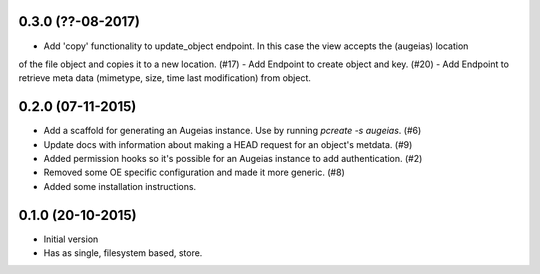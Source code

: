 0.3.0 (??-08-2017)
------------------

- Add 'copy' functionality to update_object endpoint. In this case the view accepts the (augeias) location
of the file object and copies it to a new location. (#17)
- Add Endpoint to create object and key. (#20)
- Add Endpoint to retrieve meta data (mimetype, size, time last modification) from object.

0.2.0 (07-11-2015)
------------------

- Add a scaffold for generating an Augeias instance. Use by running `pcreate -s
  augeias`. (#6)
- Update docs with information about making a HEAD request for an object's
  metdata. (#9)
- Added permission hooks so it's possible for an Augeias instance to add
  authentication. (#2)
- Removed some OE specific configuration and made it more generic. (#8)
- Added some installation instructions.

0.1.0 (20-10-2015)
------------------

- Initial version
- Has as single, filesystem based, store.

